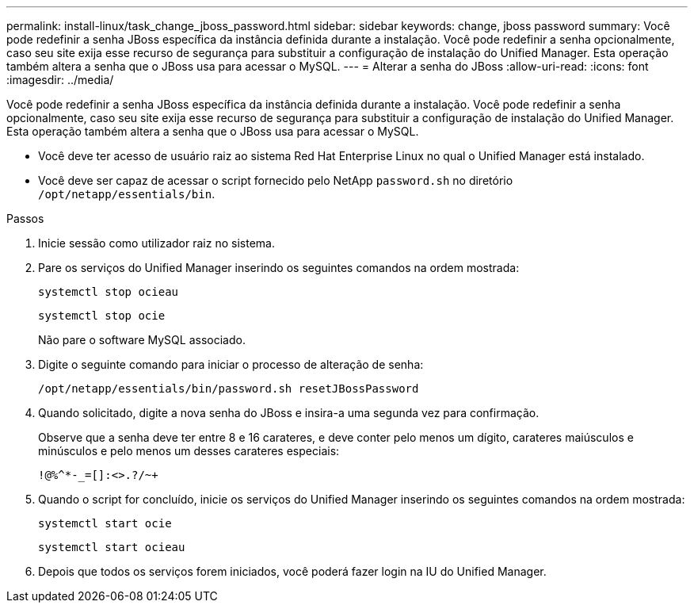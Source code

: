 ---
permalink: install-linux/task_change_jboss_password.html 
sidebar: sidebar 
keywords: change, jboss password 
summary: Você pode redefinir a senha JBoss específica da instância definida durante a instalação. Você pode redefinir a senha opcionalmente, caso seu site exija esse recurso de segurança para substituir a configuração de instalação do Unified Manager. Esta operação também altera a senha que o JBoss usa para acessar o MySQL. 
---
= Alterar a senha do JBoss
:allow-uri-read: 
:icons: font
:imagesdir: ../media/


[role="lead"]
Você pode redefinir a senha JBoss específica da instância definida durante a instalação. Você pode redefinir a senha opcionalmente, caso seu site exija esse recurso de segurança para substituir a configuração de instalação do Unified Manager. Esta operação também altera a senha que o JBoss usa para acessar o MySQL.

* Você deve ter acesso de usuário raiz ao sistema Red Hat Enterprise Linux no qual o Unified Manager está instalado.
* Você deve ser capaz de acessar o script fornecido pelo NetApp `password.sh` no diretório `/opt/netapp/essentials/bin`.


.Passos
. Inicie sessão como utilizador raiz no sistema.
. Pare os serviços do Unified Manager inserindo os seguintes comandos na ordem mostrada:
+
`systemctl stop ocieau`

+
`systemctl stop ocie`

+
Não pare o software MySQL associado.

. Digite o seguinte comando para iniciar o processo de alteração de senha:
+
`/opt/netapp/essentials/bin/password.sh resetJBossPassword`

. Quando solicitado, digite a nova senha do JBoss e insira-a uma segunda vez para confirmação.
+
Observe que a senha deve ter entre 8 e 16 carateres, e deve conter pelo menos um dígito, carateres maiúsculos e minúsculos e pelo menos um desses carateres especiais:

+
`+!@%^*-_+=[]:<>.?/~+`

. Quando o script for concluído, inicie os serviços do Unified Manager inserindo os seguintes comandos na ordem mostrada:
+
`systemctl start ocie`

+
`systemctl start ocieau`

. Depois que todos os serviços forem iniciados, você poderá fazer login na IU do Unified Manager.

